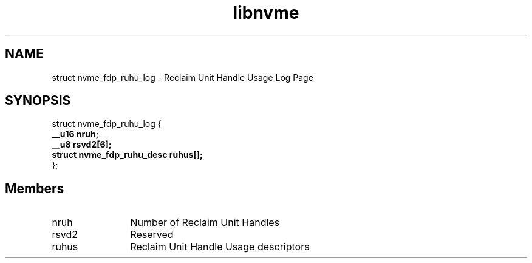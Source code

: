 .TH "libnvme" 9 "struct nvme_fdp_ruhu_log" "January 2023" "API Manual" LINUX
.SH NAME
struct nvme_fdp_ruhu_log \- Reclaim Unit Handle Usage Log Page
.SH SYNOPSIS
struct nvme_fdp_ruhu_log {
.br
.BI "    __u16 nruh;"
.br
.BI "    __u8 rsvd2[6];"
.br
.BI "    struct nvme_fdp_ruhu_desc ruhus[];"
.br
.BI "
};
.br

.SH Members
.IP "nruh" 12
Number of Reclaim Unit Handles
.IP "rsvd2" 12
Reserved
.IP "ruhus" 12
Reclaim Unit Handle Usage descriptors
